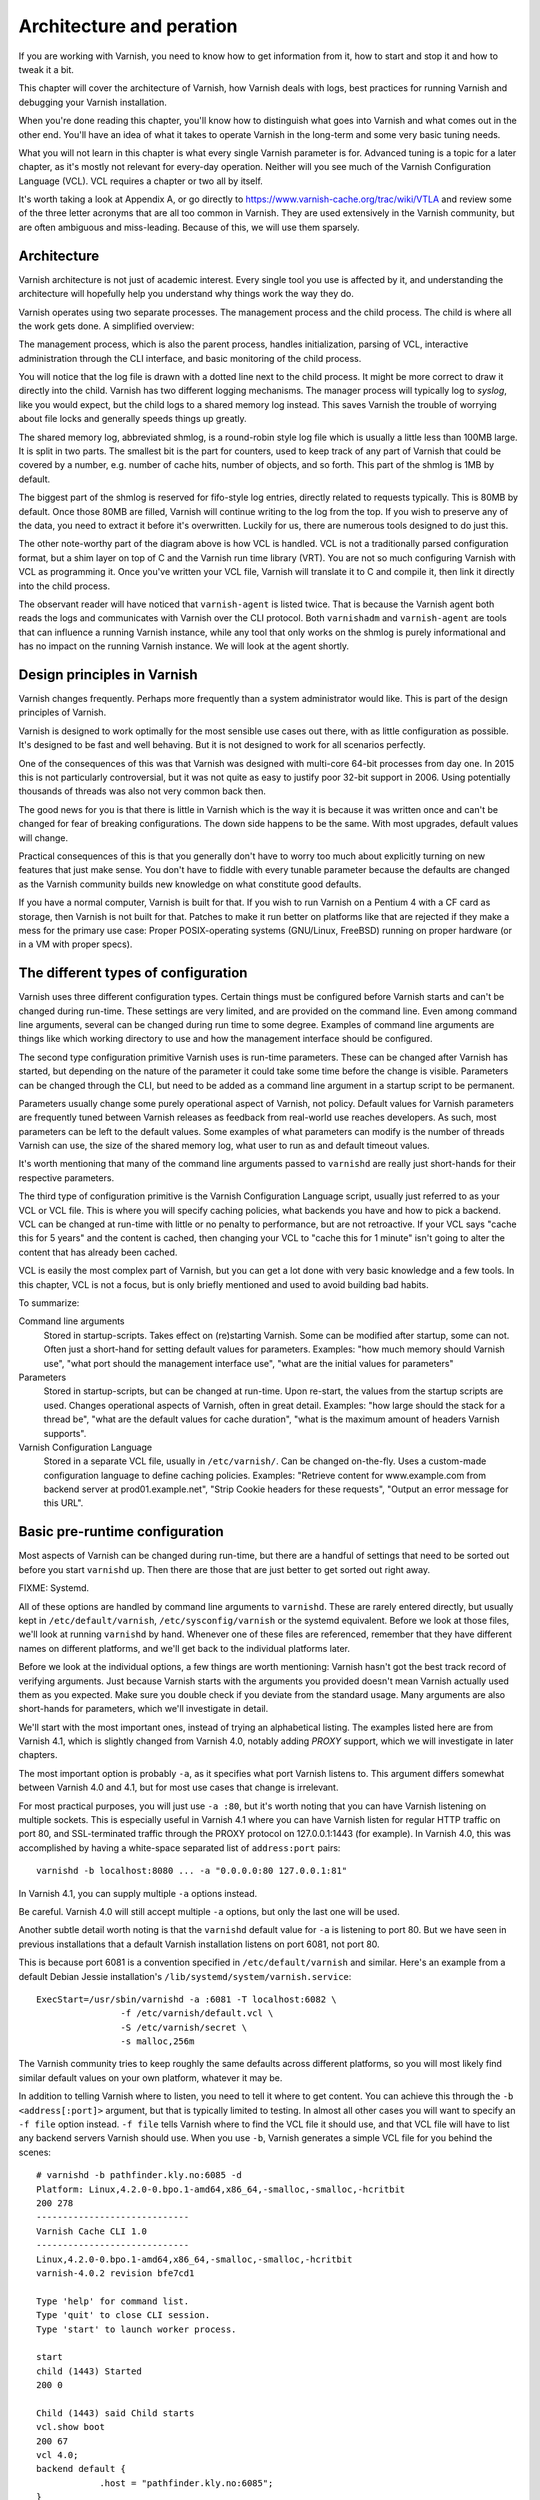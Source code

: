 Architecture and peration
=========================

If you are working with Varnish, you need to know how to get information
from it, how to start and stop it and how to tweak it a bit.

This chapter will cover the architecture of Varnish, how Varnish deals with
logs, best practices for running Varnish and debugging your Varnish
installation.

When you're done reading this chapter, you'll know how to distinguish what
goes into Varnish and what comes out in the other end. You'll have an idea
of what it takes to operate Varnish in the long-term and some very basic
tuning needs.

What you will not learn in this chapter is what every single Varnish
parameter is for. Advanced tuning is a topic for a later chapter, as it's
mostly not relevant for every-day operation. Neither will you see much of
the Varnish Configuration Language (VCL). VCL requires a chapter or two all
by itself.

It's worth taking a look at Appendix A, or go directly to
https://www.varnish-cache.org/trac/wiki/VTLA and review some of the three
letter acronyms that are all too common in Varnish. They are used
extensively in the Varnish community, but are often ambiguous and
miss-leading. Because of this, we will use them sparsely.

Architecture
------------

Varnish architecture is not just of academic interest. Every single tool
you use is affected by it, and understanding the architecture will
hopefully help you understand why things work the way they do.

Varnish operates using two separate processes. The management process and
the child process. The child is where all the work gets done. A simplified
overview:

.. image:: img/c3/architecture.png

The management process, which is also the parent process, handles
initialization, parsing of VCL, interactive administration through the CLI
interface, and basic monitoring of the child process.

You will notice that the log file is drawn with a dotted line next to the
child process. It might be more correct to draw it directly into the child.
Varnish has two different logging mechanisms. The manager process will
typically log to `syslog`, like you would expect, but the child logs to a
shared memory log instead. This saves Varnish the trouble of worrying
about file locks and generally speeds things up greatly.

The shared memory log, abbreviated shmlog, is a round-robin style log file
which is usually a little less than 100MB large. It is split in two parts.
The smallest bit is the part for counters, used to keep track of any part
of Varnish that could be covered by a number, e.g. number of cache hits,
number of objects, and so forth. This part of the shmlog is 1MB by default.

The biggest part of the shmlog is reserved for fifo-style log entries,
directly related to requests typically. This is 80MB by default. Once those
80MB are filled, Varnish will continue writing to the log from the top. If
you wish to preserve any of the data, you need to extract it before it's
overwritten. Luckily for us, there are numerous tools designed to do just
this.

The other note-worthy part of the diagram above is how VCL is handled. VCL
is not a traditionally parsed configuration format, but a shim layer on top
of C and the Varnish run time library (VRT). You are not so much
configuring Varnish with VCL as programming it. Once you've written your
VCL file, Varnish will translate it to C and compile it, then link it
directly into the child process.

The observant reader will have noticed that ``varnish-agent`` is listed
twice. That is because the Varnish agent both reads the logs and
communicates with Varnish over the CLI protocol. Both ``varnishadm`` and
``varnish-agent`` are tools that can influence a running Varnish instance,
while any tool that only works on the shmlog is purely informational and
has no impact on the running Varnish instance. We will look at the agent
shortly.

Design principles in Varnish
----------------------------

Varnish changes frequently. Perhaps more frequently than a system
administrator would like. This is part of the design principles of Varnish.

Varnish is designed to work optimally for the most sensible use cases out
there, with as little configuration as possible. It's designed to be fast
and well behaving. But it is not designed to work for all scenarios
perfectly.

One of the consequences of this was that Varnish was designed with
multi-core 64-bit processes from day one. In 2015 this is not particularly
controversial, but it was not quite as easy to justify poor 32-bit support
in 2006. Using potentially thousands of threads was also not very common
back then.

The good news for you is that there is little in Varnish which is the way
it is because it was written once and can't be changed for fear of breaking
configurations. The down side happens to be the same. With most upgrades,
default values will change.

Practical consequences of this is that you generally don't have to worry
too much about explicitly turning on new features that just make sense. You
don't have to fiddle with every tunable parameter because the defaults are
changed as the Varnish community builds new knowledge on what constitute
good defaults.

If you have a normal computer, Varnish is built for that. If you wish to
run Varnish on a Pentium 4 with a CF card as storage, then Varnish is not
built for that. Patches to make it run better on platforms like that are
rejected if they make a mess for the primary use case: Proper
POSIX-operating systems (GNU/Linux, FreeBSD) running on proper hardware
(or in a VM with proper specs).

The different types of configuration
------------------------------------

Varnish uses three different configuration types. Certain things
must be configured before Varnish starts and can't be changed during
run-time. These settings are very limited, and are provided on the command
line. Even among command line arguments, several can be changed during run
time to some degree. Examples of command line arguments are things like
which working directory to use and how the management interface should be
configured.

The second type configuration primitive Varnish uses is run-time
parameters. These can be changed after Varnish has started, but depending
on the nature of the parameter it could take some time before the change is
visible. Parameters can be changed through the CLI, but need to be added as
a command line argument in a startup script to be permanent.

Parameters usually change some purely operational aspect of Varnish, not
policy. Default values for Varnish parameters are frequently tuned between
Varnish releases as feedback from real-world use reaches developers. As
such, most parameters can be left to the default values. Some examples of
what parameters can modify is the number of threads Varnish can use, the
size of the shared memory log, what user to run as and default timeout
values.

It's worth mentioning that many of the command line arguments passed to
``varnishd`` are really just short-hands for their respective parameters.

The third type of configuration primitive is the Varnish Configuration
Language script, usually just referred to as your VCL or VCL file. This is
where you will specify caching policies, what backends you have and how to
pick a backend. VCL can be changed at run-time with little or no penalty to
performance, but are not retroactive. If your VCL says "cache this for 5
years" and the content is cached, then changing your VCL to "cache
this for 1 minute" isn't going to alter the content that has already been
cached.

VCL is easily the most complex part of Varnish, but you can get a lot done
with very basic knowledge and a few tools. In this chapter, VCL is not a
focus, but is only briefly mentioned and used to avoid building bad habits.

To summarize:

Command line arguments
        Stored in startup-scripts. Takes effect on (re)starting Varnish.
        Some can be modified after startup, some can not. Often just a
        short-hand for setting default values for parameters. Examples:
        "how much memory should Varnish use", "what port should the
        management interface use", "what are the initial values for
        parameters"

Parameters
        Stored in startup-scripts, but can be changed at run-time. Upon
        re-start, the values from the startup scripts are used. Changes
        operational aspects of Varnish, often in great detail. Examples:
        "how large should the stack for a thread be", "what are the default
        values for cache duration", "what is the maximum amount of headers
        Varnish supports".

Varnish Configuration Language
        Stored in a separate VCL file, usually in ``/etc/varnish/``. Can be
        changed on-the-fly. Uses a custom-made configuration language to
        define caching policies. Examples: "Retrieve content for
        www.example.com from backend server at prod01.example.net", "Strip
        Cookie headers for these requests", "Output an error message for
        this URL".

Basic pre-runtime configuration
-------------------------------

Most aspects of Varnish can be changed during run-time, but there are a
handful of settings that need to be sorted out before you start
``varnishd`` up. Then there are those that are just better to get sorted
out right away.

FIXME: Systemd.

All of these options are handled by command line arguments to ``varnishd``.
These are rarely entered directly, but usually kept in
``/etc/default/varnish``, ``/etc/sysconfig/varnish`` or the systemd
equivalent. Before we look at those files, we'll look at running
``varnishd`` by hand. Whenever one of these files are referenced, remember
that they have different names on different platforms, and we'll get back
to the individual platforms later.

Before we look at the individual options, a few things are worth
mentioning: Varnish hasn't got the best track record of verifying
arguments. Just because Varnish starts with the arguments you provided
doesn't mean Varnish actually used them as you expected. Make sure you
double check if you deviate from the standard usage. Many arguments are
also short-hands for parameters, which we'll investigate in detail.

We'll start with the most important ones, instead of trying an alphabetical
listing. The examples listed here are from Varnish 4.1, which is slightly
changed from Varnish 4.0, notably adding `PROXY` support, which we will
investigate in later chapters.

The most important option is probably ``-a``, as it specifies what port
Varnish listens to. This argument differs somewhat between Varnish 4.0 and
4.1, but for most use cases that change is irrelevant.

For most practical purposes, you will just use ``-a :80``, but it's worth
noting that you can have Varnish listening on multiple sockets. This is
especially useful in Varnish 4.1 where you can have Varnish listen for
regular HTTP traffic on port 80, and SSL-terminated traffic through the
PROXY protocol on 127.0.0.1:1443 (for example). In Varnish 4.0, this was
accomplished by having a white-space separated list of ``address:port``
pairs::

        varnishd -b localhost:8080 ... -a "0.0.0.0:80 127.0.0.1:81"

In Varnish 4.1, you can supply multiple ``-a`` options instead.

Be careful. Varnish 4.0 will still accept multiple ``-a`` options, but only
the last one will be used.

Another subtle detail worth noting is that the ``varnishd`` default value
for ``-a`` is listening to port 80. But we have seen in previous
installations that a default Varnish installation listens on port 6081, not
port 80.

This is because port 6081 is a convention specified in
``/etc/default/varnish`` and similar. Here's an example from a default
Debian Jessie installation's ``/lib/systemd/system/varnish.service``::

        ExecStart=/usr/sbin/varnishd -a :6081 -T localhost:6082 \
                        -f /etc/varnish/default.vcl \
                        -S /etc/varnish/secret \
                        -s malloc,256m

The Varnish community tries to keep roughly the same defaults across
different platforms, so you will most likely find similar default values on
your own platform, whatever it may be.

In addition to telling Varnish where to listen, you need to tell it where
to get content. You can achieve this through the ``-b <address[:port]>``
argument, but that is typically limited to testing. In almost all other
cases you will want to specify an ``-f file`` option instead. ``-f file``
tells Varnish where to find the VCL file it should use, and that VCL file
will have to list any backend servers Varnish should use. When you use
``-b``, Varnish generates a simple VCL file for you behind the scenes::

        # varnishd -b pathfinder.kly.no:6085 -d
        Platform: Linux,4.2.0-0.bpo.1-amd64,x86_64,-smalloc,-smalloc,-hcritbit
        200 278     
        -----------------------------
        Varnish Cache CLI 1.0
        -----------------------------
        Linux,4.2.0-0.bpo.1-amd64,x86_64,-smalloc,-smalloc,-hcritbit
        varnish-4.0.2 revision bfe7cd1

        Type 'help' for command list.
        Type 'quit' to close CLI session.
        Type 'start' to launch worker process.

        start
        child (1443) Started
        200 0       

        Child (1443) said Child starts
        vcl.show boot
        200 67      
        vcl 4.0;
        backend default {
                    .host = "pathfinder.kly.no:6085";
        }

There are two more rather trivial, but important, options that all proper
Varnish installations use: ``-T`` and ``-S``. The ``-T`` option specifies a
listening socket for Varnish's management CLI. Since its introduction, the
convention has been to run the CLI interface on ``127.0.0.1:6082``, and
this is seen in most Varnish distributions. However the actual default for
the ``varnishd`` binary in Version 4 and newer is a random port and secret
file.

The ``-S`` argument lets you specify a file which contains a shared secret
that management tools can use to authenticate to Varnish. This is referred
to as the `secret file` and should contain random data, typically 256 bytes
worth. The content is never sent over the network, but used to verify
clients. All tools that are to interact with Varnish must be able to read
the content of this file.

The best part about both ``-T`` and ``-S`` is that you don't really have to
think too much about them. ``varnishadm`` and other tools that use the
management port can read those arguments directly from the ``shmlog``.
Example::

        # varnishd -b localhost:8080
        # netstat -nlpt
        Active Internet connections (only servers)
        Proto Recv-Q Send-Q Local Address      Foreign Address  State PID/Program name
        tcp        0      0 127.0.0.1:37860    0.0.0.0:*        LISTEN 2172/varnishd   
        tcp        0      0 0.0.0.0:80         0.0.0.0:*        LISTEN -               
        tcp6       0      0 :::80              :::*             LISTEN -               
        tcp6       0      0 ::1:35863          :::*             LISTEN 2172/varnishd   
        # varnishadm status
        Child in state running
        # varnishadm -T localhost:37860 status
        Authentication required
        # varnishadm -T localhost:37860 -S /var/lib/varnish/c496eeac1030/_.secret status
        Child in state running

Notice how ``varnishadm`` works with zero arguments, but if you start
adding ``-T`` you also have to specify the ``-S``. ``varnishadm`` and
``varnish-agent`` can re-use multiple options from ``varnishd`` (``-T``,
``-S``, ``-n``).

Many Varnish installations default to using ``-S /etc/varnish/secret``.
This is largely for historic reasons, but is a useful habit in case you end
up with multiple Varnish instances over multiple machines.

To summarize:

``-a <listen address>``
        Listen address. Typically set to :80. Format for specifying multiple listening
        sockets varies between Varnish 4.0 and 4.1.

``-b <address[:port]>``
        Specify backend address. Mostly for testing, mutually exclusive
        with ``-f`` (VCL).

``-f <vclfile>``
        Specify path to VCL file to use at startup.

``-T address:port``
        Set management/CLI listening address. Used for controlling Varnish.
        ``varnishd`` default is random, but ``127.0.0.1:6082`` is a common
        value used in default installations.

``-S <secret file>``
        Used to secure the management CLI. Points to a file with random
        data that both ``varnishd`` and management clients like
        ``varnishadm`` must have access to. Often set to
        ``/etc/varnish/secret``. Shouldn't matter where it is as long as
        ``varnishadm`` can read it and the shmlog.


Other useful ``varnishd`` arguments
-----------------------------------

You almost always want to specify an ``-s`` option. This is used to set how
large Varnish's cache will be, and what underlying method is used to cache.
This is an extensive topic, but for now, use ``-s malloc,<size>``, for
example ``-s malloc,256M``. For most systems, using ``-s malloc,<size>``,
where ``<size>`` is slightly less than the system memory is a good
practice. We will come back to this in later chapters.

You've seen ``varnishd -d`` in examples, and ``varnishd -F`` is similar in
that it runs ``varnishd`` in the foreground.  ``-d`` can be used to test as
it will connect your terminal to the Varnish CLI. ``-F`` is less useful, as
you wont be able to control Varnish without running ``varnishadm`` in a
different shell. In normal use, both ``-d`` and ``-F`` are considered
rather exotic.

``-n dir`` is used to control the Varnish working directory and name. The
directory argument can either just be a simple name, like ``-n
frontserver``, in which case Varnish will use a working directory named
``frontserver``  in its default path, typically
``/var/lib/varnish/frontserver/``. You can also provide a full path
instead. Whenever you alter ``-n``, you need to provide that same ``-n``
argument to any Varnish-tool you want to use. There are two use cases for
``-n``:

1. Running multiple Varnish instances on the same machine. Give each a
   different ``-n`` to make this work.
2. Run ``varnishd`` as a user that doesn't have access to the default
   working directory. This can be handy during development or testing to
   avoid having to start Varnish as the root user.

If you look in the working directory, you can see your shmlog file and the
compiled VCL, among other things::

        # ls /var/lib/varnish/
        # varnishd -b localhost:8080
        # ls /var/lib/varnish/
        3da4db675c6b
        # ls /var/lib/varnish/3da4db675c6b/
        _.secret  _.vsm  vcl.QakoKN_T.so
        # varnishd -b localhost:8110 -a :81 -n test
        # ls /var/lib/varnish/
        3da4db675c6b  test
        # ls /var/lib/varnish/test/
        _.secret  _.vsm  vcl.Lnayret_.so
        # netstat -nlpt
        Active Internet connections (only servers)
        Proto Recv-Q Send-Q Local Address    Foreign Address   State    PID/Program name
        tcp        0      0 127.0.0.1:34504  0.0.0.0:*         LISTEN   502/varnishd    
        tcp        0      0 127.0.0.1:42797  0.0.0.0:*         LISTEN   262/varnishd    
        tcp        0      0 0.0.0.0:80       0.0.0.0:*         LISTEN   -               
        tcp        0      0 0.0.0.0:81       0.0.0.0:*         LISTEN   -               
        tcp6       0      0 ::1:39843        :::*              LISTEN   262/varnishd    
        tcp6       0      0 :::80            :::*              LISTEN   -               
        tcp6       0      0 :::81            :::*              LISTEN   -               
        tcp6       0      0 ::1:43220        :::*              LISTEN   502/varnishd    

A common task you have is to verify that your VCL is correct before you try
loading it. This can be done implicitly with the ``-C`` option. It will
either give you a syntax error for your VCL or a whole lot of C code, which
happens to be your VCL translated to C::

        # cat /etc/varnish/test.vcl 
        vcl 4.0;

        broken VCL backend localhost {
                .host = "localhost";
                .port = "8080";
        }
        # varnishd -C -f /etc/varnish/test.vcl 
        Message from VCC-compiler:
        Expected one of
                'acl', 'sub', 'backend', 'director', 'probe', 'import',  or 'vcl'
        Found: 'broken' at
        ('input' Line 3 Pos 1)
        broken VCL backend localhost {
        ######------------------------

        Running VCC-compiler failed, exited with 2

        VCL compilation failed
        # echo $?
        2

Note that the return-code of ``varnishd -C -f vcl`` is false if the VCL
fails to compile. Fixing the VCL::

        # cat /etc/varnish/test-ok.vcl 
        vcl 4.0;

        backend localhost {
                .host = "localhost";
                .port = "8080";
        }
        # varnishd -C -f /etc/varnish/test-ok.vcl
        /* ---===### include/vcl.h ###===--- */

        /*
         * NB:  This file is machine generated, DO NOT EDIT!
         *
         * Edit and run generate.py instead
         */

        struct vrt_ctx;
        struct req;
        (......)

        # echo $?
        0

A more useful example::

        # varnishd -C -f /etc/varnish/test.vcl >/dev/null && echo "VCL OK" || echo "VCL NOT OK" 
        Message from VCC-compiler:
        Expected one of
                'acl', 'sub', 'backend', 'director', 'probe', 'import',  or 'vcl'
        Found: 'broken' at
        ('input' Line 3 Pos 1)
        broken VCL backend localhost {
        ######------------------------

        Running VCC-compiler failed, exited with 2

        VCL compilation failed
        VCL NOT OK
        # varnishd -C -f /etc/varnish/test-ok.vcl >/dev/null && echo "VCL OK" || echo "VCL NOT OK" 
        VCL OK

Perhaps not the prettiest syntax check, but it gets the job done.

There are other options, but they are quite advanced and generally best
left alone. We will cover them in more advanced chapters.

Startup scripts
---------------

Use standard software packages from either your distribution of choice or
Varnish Cache will provide you with a default startup script. Use it. Do
not write your own.

Varnish Cache development focuses on GNU/Linux and FreeBSD, with some
occasional attention directed towards Solaris.

But the vast majority of Varnish Cache operational focus is on GNU/Linux,
more specifically on Fedora-derived systems, such as Red Hat Enterprise
Linux (RHEL), Fedora, CentOS and Scientific Linux, or on Debian and Ubuntu.
These are the distributions where Varnish packaging is best maintained and
they deliver top-quality Varnish packages.

This, combined with Varnish developers habit of frequently changing Varnish
default behavior to the better means that very changes are needed to get a
basic Varnish installation going.

Since before GNU/Linux existed, System V-styled init scripts have been used
to boot Unix-like machines. This has been the case for GNU/Linux too. Until
recently, when ``upstart`` and ``systemd`` came around. By now, all the
major GNU/Linux use or are preparing to use ``systemd``. That means that if
you have older installations, the specific way Varnish is started will be
different than how it's started on newer installations. In the end, though,
it all boils down to one thing: you have to know into which file you need
to add your ``varnishd`` start-up arguments, and what commands to use to
start and stop it.

Where your distribution keeps its configuration will vary, but in short:

- They all keep VCL and secret files in ``/etc/varnish`` by default.
- Before systemd, Debian/Ubuntu kept startup arguments in
  ``/etc/default/varnish``.
- Before systemd, Red Had Enterprise Linux/CentOS/Fedora kept startup
  arguments in ``/etc/sysconfig/varnish``.
- With systemd, startup arguments are kept in
  ``/lib/systemd/system/varnish.service`` for both distribution families.
  That file should be copied to ``/etc/systemd/system/varnish.service`` if
  you mean to modify it.
- Recent RHEL/Fedora packages use ``/etc/varnish/varnish.params``. A
  similar strategy is expected for other distributions too in the future.

For starting and stopping, it's a little simpler:

- If you have systemd, use ``systemctl
  <start|stop|reload|restart> varnish.service``.
- If have System V scripts, use ``service varnish
  <stop|start|reload|restart>``.

To enable or disable starting Varnish at boot, you can use ``systemctl
<enable|disable> varnish.service`` on Systemd-systems.

The biggest benefit of using the distribution-provided startup script,
beyond not having to write one yourself, is that all the little details are
handled correctly according to your distribution. The most common mistake
seen on systems using custom-scripts is to not issue ``ulimit -n``, which
has often limited Varnish to only 1024 file descriptors. This will directly
influence how many concurrent connections and threads Varnish can handle.
The distribution-provided scripts handle this for you, and more.


